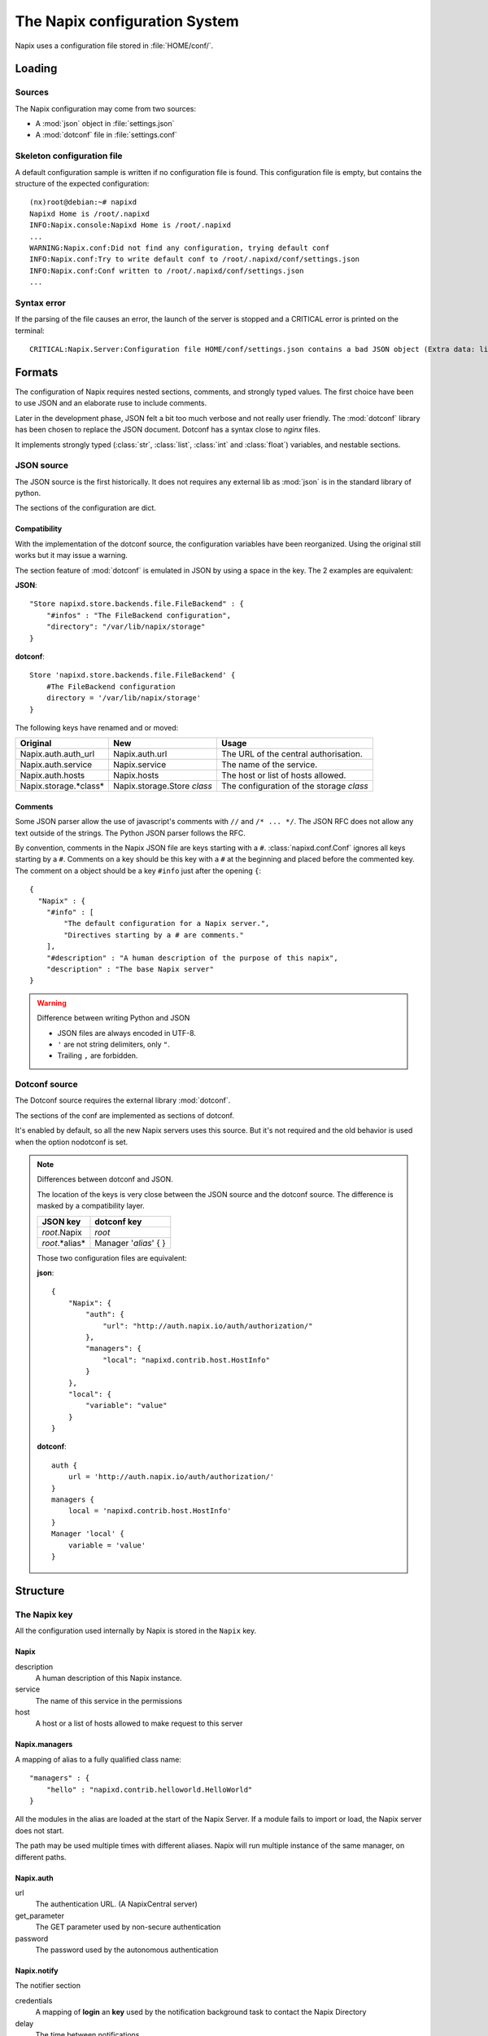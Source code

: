 
===============================
The Napix configuration System
===============================

Napix uses a configuration file stored in :file:`HOME/conf/`.

Loading
=======

Sources
-------

The Napix configuration may come from two sources:

* A :mod:`json` object in :file:`settings.json`
* A :mod:`dotconf` file in :file:`settings.conf`


Skeleton configuration file
---------------------------

A default configuration sample is written if no configuration file is found.
This configuration file is empty, but contains the structure of the expected configuration::

    (nx)root@debian:~# napixd
    Napixd Home is /root/.napixd
    INFO:Napix.console:Napixd Home is /root/.napixd
    ...
    WARNING:Napix.conf:Did not find any configuration, trying default conf
    INFO:Napix.conf:Try to write default conf to /root/.napixd/conf/settings.json
    INFO:Napix.conf:Conf written to /root/.napixd/conf/settings.json
    ...

Syntax error
------------

If the parsing of the file causes an error,
the launch of the server is stopped and a CRITICAL error is printed on the terminal::

    CRITICAL:Napix.Server:Configuration file HOME/conf/settings.json contains a bad JSON object (Extra data: line 2 column 11 - line 41 column 1 (char 11 - 1393))


Formats
=======

The configuration of Napix requires nested sections, comments, and strongly typed values.
The first choice have been to use JSON and an elaborate ruse to include comments.

Later in the development phase, JSON felt a bit too much verbose
and not really user friendly.
The :mod:`dotconf` library has been chosen to replace the JSON document.
Dotconf has a syntax close to `nginx` files.

It implements strongly typed (:class:`str`, :class:`list`, :class:`int` and :class:`float`) variables,
and nestable sections.

JSON source
-----------

The JSON source is the first historically.
It does not requires any external lib as :mod:`json` is in the standard library of python.

The sections of the configuration are dict.

Compatibility
^^^^^^^^^^^^^

With the implementation of the dotconf source, the configuration variables have been reorganized.
Using the original still works but it may issue a warning.

The section feature of :mod:`dotconf` is emulated in JSON by using a space in the key.
The 2 examples are equivalent:

**JSON**::

    "Store napixd.store.backends.file.FileBackend" : {
        "#infos" : "The FileBackend configuration",
        "directory": "/var/lib/napix/storage"
    }

**dotconf**::

    Store 'napixd.store.backends.file.FileBackend' {
        #The FileBackend configuration
        directory = '/var/lib/napix/storage'
    }


The following keys have renamed and or moved:

====================== ============================ ===============================================
    Original                     New                          Usage
====================== ============================ ===============================================
Napix.auth.auth_url    Napix.auth.url               The URL of the central authorisation.
Napix.auth.service     Napix.service                The name of the service.
Napix.auth.hosts       Napix.hosts                  The host or list of hosts allowed.
Napix.storage.*class*  Napix.storage.Store *class*  The configuration of the storage *class*
====================== ============================ ===============================================

Comments
^^^^^^^^

Some JSON parser allow the use of javascript's comments with ``//`` and ``/* ... */``.
The JSON RFC does not allow any text outside of the strings.
The Python JSON parser follows the RFC.

By convention, comments in the Napix JSON file are keys starting with a ``#``.
:class:`napixd.conf.Conf` ignores all keys starting by a ``#``.
Comments on a key should be this key with a ``#`` at the beginning and placed before the commented key.
The comment on a object should be a key ``#info`` just after the opening ``{``::

    {
      "Napix" : {
        "#info" : [
            "The default configuration for a Napix server.",
            "Directives starting by a # are comments."
        ],
        "#description" : "A human description of the purpose of this napix",
        "description" : "The base Napix server"
    }

.. warning:: Difference between writing Python and JSON

   - JSON files are always encoded in UTF-8.
   - ``'`` are not string delimiters, only ``"``.
   - Trailing ``,`` are forbidden.


Dotconf source
--------------

The Dotconf source requires the external library :mod:`dotconf`.

The sections of the conf are implemented as sections of dotconf.

It's enabled by default, so all the new Napix servers uses this source.
But it's not required and the old behavior is used when the option nodotconf is set.

.. note:: Differences between dotconf and JSON.

    The location of the keys is very close between the JSON source and the dotconf source.
    The difference is masked by a compatibility layer.

    ======================== ====================
        JSON key                dotconf key
    ======================== ====================
    *root*.Napix             *root*
    *root*.*alias*           Manager '*alias*' { }
    ======================== ====================

    Those two configuration files are equivalent:

    **json**::

        {
            "Napix": {
                "auth": {
                    "url": "http://auth.napix.io/auth/authorization/"
                },
                "managers": {
                    "local": "napixd.contrib.host.HostInfo"
                }
            },
            "local": {
                "variable": "value"
            }
        }

    **dotconf**::

        auth {
            url = 'http://auth.napix.io/auth/authorization/'
        }
        managers {
            local = 'napixd.contrib.host.HostInfo'
        }
        Manager 'local' {
            variable = 'value'
        }

Structure
=========

The Napix key
-------------

All the configuration used internally by Napix is stored in the ``Napix`` key.

.. _conf.napix:

Napix
^^^^^

description
    A human description of this Napix instance.
service
    The name of this service in the permissions
host
    A host or a list of hosts allowed to make request to this server

.. _conf.napix.managers:

Napix.managers
^^^^^^^^^^^^^^


A mapping of alias to a fully qualified class name::

    "managers" : {
        "hello" : "napixd.contrib.helloworld.HelloWorld"
    }

All the modules in the alias are loaded at the start of the Napix Server.
If a module fails to import or load, the Napix server does not start.

The path may be used multiple times with different aliases.
Napix will run multiple instance of the same manager, on different paths.

.. _conf.napix.auth:

Napix.auth
^^^^^^^^^^

url
    The authentication URL. (A NapixCentral server)
get_parameter
    The GET parameter used by non-secure authentication
password
    The password used by the autonomous authentication


.. _conf.napix.notify:

Napix.notify
^^^^^^^^^^^^

The notifier section

credentials
    A mapping of **login** an **key** used by the notification background task to contact the Napix Directory
delay
    The time between notifications
url
    The address of the Napix Directory

.. _conf.napix.storage:

Napix.storage
^^^^^^^^^^^^^

The configuration of stores.

store
    The default backend for Key-Value storage
counter
    The default backend for counters

.. _conf.napix.lock:

Napix.lock
..........

The configuration of the shared locking.

host
    The Redis server address.
port
    The Redis post on which the server listens.
database
    The number of the database to use on the server.


Configuration of the managers
=============================

When the :class:`napixd.services.Service` instantiates a manager,
it calls its :meth:`napixd.managers.base.Manager.configure` method with the configuration.
The method is called with a :class:`napixd.conf.Conf` instance.

Multiple services with the same Manager class can run with different configurations.


Configuration of the submanagers
--------------------------------

The configuration of each sub-manager of a manager is found in its parent's configuration.
The key is the name of the sub-manager.

Example
^^^^^^^

.. code-block:: python

    class VHostManager( Manager):
        managed_class = [ 'PasswordManagers' ]
        name = 'vhost'
        def configure( self, conf):
            self.conf_dir = conf.get('conf_dir', '/etc/httpd' )
            self.var_dir = conf.get('var_dir', '/var/www')

    class PasswordManager( Manager):
        name = 'passwords'
        def configure( self, conf):
            self.min_pass_size = conf.get('min_pass_size', 8)

.. code-block:: javascript

   {
        "conf_dir" : "/etc/apache.d",
        "passwords" : {
            "min_pass_size" : 5
        }
   }

:class:`PasswordManager` is configured with **min_pass_size** = 5.


Source of the configuration
---------------------------

The configuration source of a manager depends on its :class:`loader<napixd.loader.importers.Importer>`.

The :class:`auto-loader<napixd.loader.importers.AutoImporter>` which is used with the files found in the `auto` folder,
tries to parse configuration from the docstring of the configure method **of the root manager**.
The format of the configuration is either JSON or dotconf.
The json parser is used if the first character is ``{``, else dotconf is used.

.. code-block:: python

    class VHostManager( Manager):
       managed_class = [ 'PasswordManagers' ]
       name = 'vhost'
       def configure( self, conf):
           """{
            "conf_dir" : "/etc/apache.d",
            "passwords" : {
                "min_pass_size" : 5
            }
           }
           """
           self.conf_dir = conf.get('conf_dir', '/etc/httpd' )
           self.var_dir = conf.get('var_dir', '/var/www')
    class PasswordManagers( Manager):
        name = 'passwords'
        def configure( self, conf):
            self.min_pass_size = conf.get('min_pass_size', 8)

The load from the :class:`configuration<napixd.loader.importers.ConfImporter>` used with :ref:`conf.napix.managers`
get the configuration from the same configuration file.
The key is the same as the alias of the managers in the ``Napix.managers`` map.

.. code-block:: javascript
   :emphasize-lines: 4,7

   {
        "Napix": {
            "managers" : {
                "password" : "my.path.to.VHostManager"
            }
        },
       "password" : {
        "conf_dir" : "/etc/apache.d",
        "passwords" : {
            "min_pass_size" : 5
        }
   }
